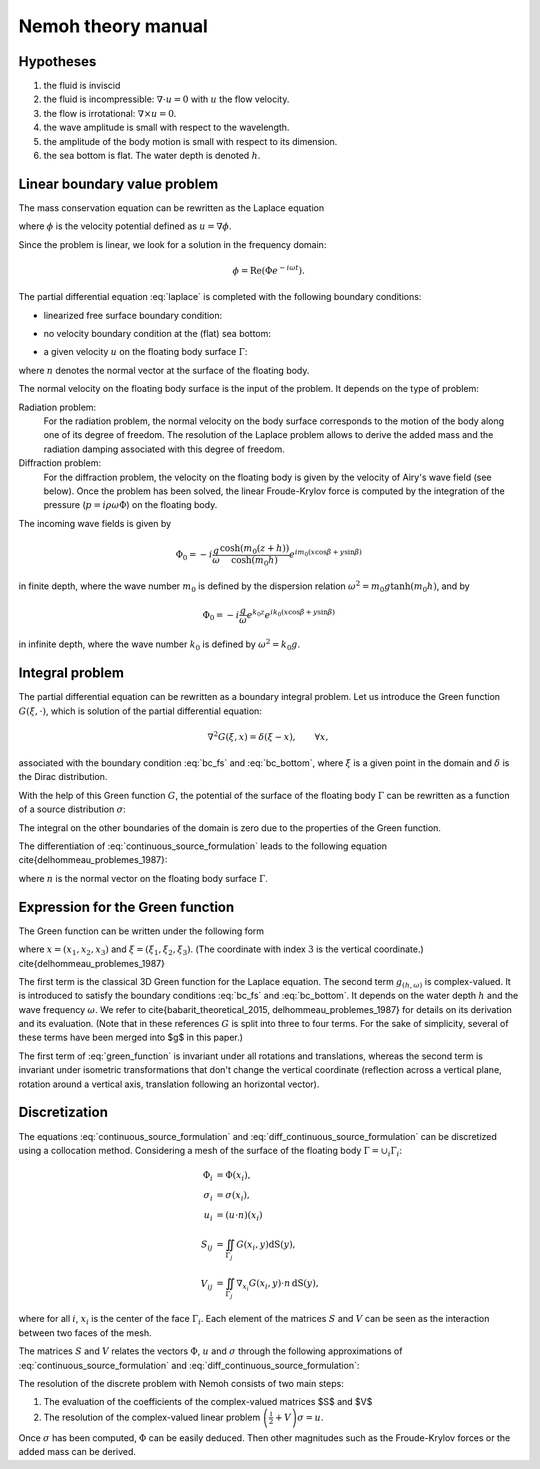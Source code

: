 Nemoh theory manual
===================


Hypotheses
----------

1. the fluid is inviscid
2. the fluid is incompressible: :math:`\nabla \cdot u = 0` with :math:`u` the flow velocity. 
3. the flow is irrotational: :math:`\nabla \times u = 0`.
4. the wave amplitude is small with respect to the wavelength.
5. the amplitude of the body motion is small with respect to its dimension.
6. the sea bottom is flat. The water depth is denoted :math:`h`.

Linear boundary value problem
-----------------------------

The mass conservation equation can be rewritten as the Laplace equation

.. math::
   \nabla^2 \phi = 0,
   :label: laplace

where :math:`\phi` is the velocity potential defined as :math:`u = \nabla \phi`.

Since the problem is linear, we look for a solution in the frequency domain:

.. math::
   \phi = \mathrm{Re} \left( \Phi e^{-i \omega t} \right).


The partial differential equation :eq:`laplace` is completed with the following boundary conditions:

* linearized free surface boundary condition:

.. math::
   g \frac{\partial \Phi}{\partial z} - \omega^2 \Phi = 0, \qquad \text{on } z = 0.
   :label: bc_fs

* no velocity boundary condition at the (flat) sea bottom:

.. math::
   \frac{\partial \Phi}{\partial z} = 0, \qquad \text{on } z = -h.
   :label: bc_bottom

* a given velocity :math:`u` on the floating body surface :math:`\Gamma`:

.. math::
   \nabla \Phi \cdot n = u \cdot n, \qquad \text{on } \Gamma,
   :label: bc_body
where :math:`n` denotes the normal vector at the surface of the floating body.

.. * in the far field, 
   .. math::
      \sqrt{R} \left( \frac{\partial \Phi}{\partial R} - i m_0 \right) \left( \Phi - Phi_0 \right)
      \rightarrow 0, \qquad \text{when } R \rightarrow \infty,

The normal velocity on the floating body surface is the input of the problem.
It depends on the type of problem:

Radiation problem:
    For the radiation problem, the normal velocity on the body surface corresponds to the motion of the body along one of its degree of freedom.
    The resolution of the Laplace problem allows to derive the added mass and the radiation damping associated with this degree of freedom.

Diffraction problem:
    For the diffraction problem, the velocity on the floating body is given by the velocity of Airy's wave field (see below).
    Once the problem has been solved, the linear Froude-Krylov force is computed by the integration of the pressure (:math:`p = i \rho \omega \Phi`) on the floating body.

The incoming wave fields is given by

.. math::
   \Phi_0 = - i \frac{g}{\omega} \frac{\cosh (m_0 (z+h))}{\cosh (m_0 h)} e^{i m_0 (x \cos \beta + y \sin \beta)}

in finite depth, where the wave number :math:`m_0` is defined by the dispersion relation :math:`\omega^2 = m_0 g \tanh (m_0 h)`, and by

.. math::
   \Phi_0 = - i \frac{g}{\omega} e^{k_0 z} e^{i k_0 (x \cos \beta + y \sin \beta)}

in infinite depth, where the wave number :math:`k_0` is defined by :math:`\omega^2 = k_0 g`.


Integral problem
----------------

The partial differential equation can be rewritten as a boundary integral problem.
Let us introduce the Green function :math:`G(\xi, \cdot)`, which is solution of the partial differential equation:

.. math::
   \nabla^2 G(\xi, x) = \delta(\xi - x), \qquad \forall x,

associated with the boundary condition :eq:`bc_fs` and :eq:`bc_bottom`, where :math:`\xi` is a given point in the domain and :math:`\delta` is the Dirac distribution.

With the help of this Green function :math:`G`, the potential of the surface of the floating body :math:`\Gamma` can be rewritten as a function of a source distribution :math:`\sigma`:

.. math::
   \Phi(x) = \iint_\Gamma \sigma(y) G(x, y) \, \mathrm{dS}(y).
   :label: continuous_source_formulation

The integral on the other boundaries of the domain is zero due to the properties of the Green function.

The differentiation of :eq:`continuous_source_formulation` leads to the following equation \cite{delhommeau_problemes_1987}:

.. math::
   (u \cdot n)(x) = \frac{\sigma(x)}{2} + \iint_\Gamma \sigma(y) \, (\nabla_x G(x, y) \cdot n) \, \mathrm{dS}(y).
   :label: diff_continuous_source_formulation

where :math:`n` is the normal vector on the floating body surface :math:`\Gamma`.

Expression for the Green function
---------------------------------

The Green function can be written under the following form 

.. math::
   G(\xi, x) = -\frac{1}{4\pi |x - \xi|} + g_{(h, \omega)}\left((x_1 - \xi_1)^2 +(x_2 - \xi_2)^2, x_3, \xi_3\right)
   :label: green_function

where :math:`x = (x_1, x_2, x_3)` and :math:`\xi = (\xi_1, \xi_2, \xi_3)`. (The coordinate with index :math:`3` is the vertical coordinate.) \cite{delhommeau_problemes_1987}

The first term is the classical 3D Green function for the Laplace equation.
The second term :math:`g_{(h, \omega)}` is complex-valued.
It is introduced to satisfy the boundary conditions :eq:`bc_fs` and :eq:`bc_bottom`.
It depends on the water depth :math:`h` and the wave frequency :math:`\omega`.
We refer to \cite{babarit_theoretical_2015, delhommeau_problemes_1987} for details on its derivation and its evaluation.
(Note that in these references :math:`G` is split into three to four terms.
For the sake of simplicity, several of these terms have been merged into $g$ in this paper.) 

The first term of :eq:`green_function` is invariant under all rotations and translations, whereas the second term is invariant under isometric transformations that don't change the vertical coordinate (reflection across a vertical plane, rotation around a vertical axis, translation following an horizontal vector).


Discretization
--------------

The equations :eq:`continuous_source_formulation` and :eq:`diff_continuous_source_formulation` can be discretized using a collocation method.
Considering a mesh of the surface of the floating body :math:`\Gamma = \cup_i \Gamma_i`:

.. math::
   \Phi_i   & = \Phi(x_i), \\
   \sigma_i & = \sigma(x_i), \\
   u_i      & = (u \cdot n)(x_i) \\
   S_{ij}   & = \iint_{\Gamma_j} G(x_i, y) \mathrm{dS}(y), \\
   V_{ij}   & = \iint_{\Gamma_j} \nabla_{x_i} G(x_i, y) \cdot n \, \mathrm{dS}(y),

where for all :math:`i`, :math:`x_i` is the center of the face :math:`\Gamma_i`.
Each element of the matrices :math:`S` and :math:`V` can be seen as the interaction between two faces of the mesh.

The matrices :math:`S` and :math:`V` relates the vectors :math:`\Phi`, :math:`u` and :math:`\sigma` through the following approximations of :eq:`continuous_source_formulation` and :eq:`diff_continuous_source_formulation`:

.. math::
   \Phi = S \sigma, \qquad u = \left( \frac{\mathbb{I}}{2} + V \right) \sigma.
   :label: discrete_BEM_problem

The resolution of the discrete problem with Nemoh consists of two main steps:

1. The evaluation of the coefficients of the complex-valued matrices $S$ and $V$
2. The resolution of the complex-valued linear problem :math:`\left( \frac{\mathbb{I}}{2} + V \right) \sigma = u`.

Once :math:`\sigma` has been computed, :math:`\Phi` can be easily deduced.
Then other magnitudes such as the Froude-Krylov forces or the added mass can be derived.
